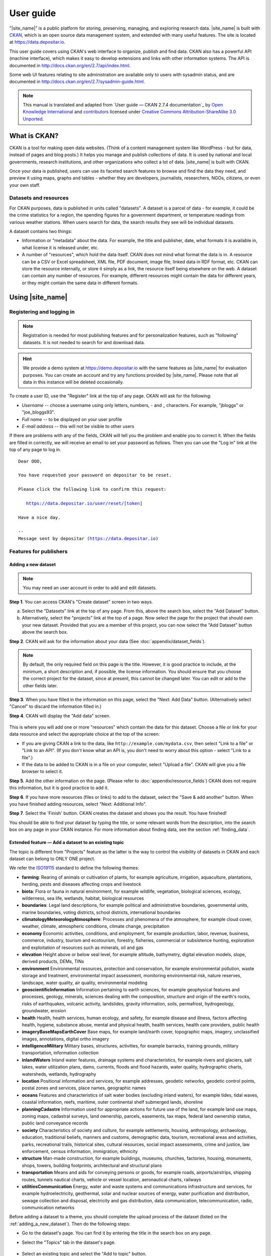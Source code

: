 ==========
User guide
==========

"|site_name|" is a public platform for storing, preserving, managing, and exploring research data. |site_name| is built with `CKAN <http://ckan.org>`_, which is an open source data management system, and extended with many useful features. The site is located at https://data.depositar.io.

This user guide covers using CKAN's web interface to organize, publish and find
data. CKAN also has a powerful API (machine interface), which makes it easy to
develop extensions and links with other information systems. The API is
documented in http://docs.ckan.org/en/2.7/api/index.html.

Some web UI features relating to site administration are available only to
users with sysadmin status, and are documented in http://docs.ckan.org/en/2.7/sysadmin-guide.html.

.. note::

   This manual is translated and adapted from `User guide — CKAN 2.7.4 documentation`_ by `Open Knowledge International <https://okfn.org/>`_ and `contributors <https://github.com/ckan/ckan/graphs/contributors>`_ licensed under `Creative Commons Attribution-ShareAlike 3.0 Unported <https://creativecommons.org/licenses/by-sa/3.0/>`_.

-------------
What is CKAN?
-------------

CKAN is a tool for making open data websites. (Think of a content management
system like WordPress - but for data, instead of pages and blog posts.) It
helps you manage and publish collections of data. It is used by national and
local governments, research institutions, and other organizations who collect a
lot of data. |site_name| is built with CKAN.

Once your data is published, users can use its faceted search features to
browse and find the data they need, and preview it using maps, graphs and
tables - whether they are developers, journalists, researchers, NGOs, citizens,
or even your own staff.

Datasets and resources
======================

For CKAN purposes, data is published in units called "datasets". A dataset is a
parcel of data - for example, it could be the crime statistics for a region,
the spending figures for a government department, or temperature readings from
various weather stations. When users search for data, the search results they
see will be individual datasets.

A dataset contains two things:

* Information or "metadata" about the data. For example, the title and
  publisher, date, what formats it is available in, what license it is released
  under, etc.

* A number of "resources", which hold the data itself. CKAN does not mind what
  format the data is in. A resource can be a CSV or Excel spreadsheet, XML file,
  PDF document, image file, linked data in RDF format, etc. CKAN can store the
  resource internally, or store it simply as a link, the resource itself being
  elsewhere on the web. A dataset can contain any number of resources. For
  example, different resources might contain the data for different years, or
  they might contain the same data in different formats.

-----------------
Using |site_name|
-----------------

Registering and logging in
==========================

.. note::

    Registration is needed for most publishing features and for personalization
    features, such as "following" datasets. It is not needed to search for and
    download data.

.. hint::

   We provide a demo system at https://demo.depositar.io with the same features
   as |site_name| for evaluation purposes. You can create an account and try
   any functions provided by |site_name|. Please note that all data in this instance
   will be deleted occasionally.

To create a user ID, use the "Register" link at the top of any page. CKAN will
ask for the following:

* *Username* -- choose a username using only letters, numbers, - and _ characters.
  For example, "jbloggs" or "joe_bloggs93".

* *Full name* -- to be displayed on your user profile

* *E-mail address* -- this will not be visible to other users

.. image:: /images/register_account.png

If there are problems with any of the fields, CKAN will tell you the problem
and enable you to correct it. When the fields are filled in correctly, we will receive an
email to set your password as follows.
Then you can use the "Log in" link at the top of any page to log in.

.. parsed-literal::

   Dear OOO,

   You have requested your password on depositar to be reset.

   Please click the following link to confirm this request:

      https://data.depositar.io/user/reset/[token]

   Have a nice day.

   --
   Message sent by depositar (https://data.depositar.io)

Features for publishers
=======================

.. _adding_a_new_dataset:

Adding a new dataset
--------------------

.. note::

   You may need an user account in order to add and edit datasets.

**Step 1**. You can access CKAN's "Create dataset" screen in two ways.

a) Select the "Datasets" link at the top of any page. From this, above the
   search box, select the "Add Dataset" button.

b) Alternatively, select the "projects" link at the top of a page. Now
   select the page for the project that should own your new dataset. Provided
   that you are a member of this project, you can now select the "Add
   Dataset" button above the search box.

**Step 2**. CKAN will ask for the information about your data (See :doc:`appendix/dataset_fields`).

.. image:: /images/add_dataset_1.png

.. note::

    By default, the only required field on this page is the title. However, it
    is good practice to include, at the minimum, a short description and, if
    possible, the license information. You should ensure that you choose the
    correct project for the dataset, since at present, this cannot be changed
    later. You can edit or add to the other fields later.

**Step 3**. When you have filled in the information on this page, select the "Next: Add
Data" button. (Alternatively select "Cancel" to discard the information filled
in.)

.. _add_resource:

**Step 4**. CKAN will display the "Add data" screen.

  .. image:: /images/add_dataset_2.png

This is where you will add one or more "resources" which contain the data for
this dataset. Choose a file or link for your data resource and select the
appropriate choice at the top of the screen:

* If you are giving CKAN a link to the data, like
  ``http://example.com/mydata.csv``, then select "Link to a file" or "Link to an
  API". (If you don't know what an API is, you don't need to worry about this
  option - select "Link to a file".)

* If the data to be added to CKAN is in a file on your computer, select "Upload
  a file". CKAN will give you a file browser to select it.

**Step 5**. Add the other information on the page. (Please refer to :doc:`appendix/resource_fields`)
CKAN does not require this information, but it is good practice to add it.

**Step 6**. If you have more resources (files or links) to add to the dataset, select
the "Save & add another" button. When you have finished adding resources,
select "Next: Additional Info".

**Step 7**. Select the 'Finish' button. CKAN creates the dataset and shows you
the result. You have finished!

You should be able to find your dataset by typing the title, or some relevant
words from the description, into the search box on any page in your CKAN
instance. For more information about finding data, see the section
:ref:`finding_data`.


Extended feature — Add a dataset to an existing topic
-----------------------------------------------------

The topic is different from "Projects" feature as the latter is the way to control the visibility of datasets in CKAN and each dataset can belong to ONLY ONE project.

We refer the `ISO19115 <https://www2.usgs.gov/science/about/thesaurus-full.php?thcode=15>`_ standard to define the following themes:

* **farming**: Rearing of animals or cultivation of plants, for example agriculture, irrigation, aquaculture, plantations, herding, pests and diseases affecting crops and livestock
* **biota**: Flora or fauna in natural environment, for example wildlife, vegetation, biological sciences, ecology, wilderness, sea life, wetlands, habitat, biological resources
* **boundaries**: Legal land descriptions, for example political and administrative boundaries, governmental units, marine boundaries, voting districts, school districts, international boundaries
* **climatologyMeteorologyAtmosphere**: Processes and phenomena of the atmosphere, for example cloud cover, weather, climate, atmospheric conditions, climate change, precipitation
* **economy** Economic activities, conditions, and employment, for example production, labor, revenue, business, commerce, industry, tourism and ecotourism, forestry, fisheries, commercial or subsistence hunting, exploration and exploitation of resources such as minerals, oil and gas
* **elevation** Height above or below seal level, for example altitude, bathymetry, digital elevation models, slope, derived products, DEMs, TINs
* **environment** Environmental resources, protection and conservation, for example environmental pollution, waste storage and treatment, environmental impact assessment, monitoring environmental risk, nature reserves, landscape, water quality, air quality, environmental modeling
* **geoscientificInformation** Information pertaining to earth sciences, for example geophysical features and processes, geology, minerals, sciences dealing with the composition, structure and origin of the earth's rocks, risks of earthquakes, volcanic activity, landslides, gravity information, soils, permafrost, hydrogeology, groundwater, erosion
* **health** Health, health services, human ecology, and safety, for example disease and illness, factors affecting health, hygiene, substance abuse, mental and physical health, health services, health care providers, public health
* **imageryBaseMapsEarthCover** Base maps, for example land/earth cover, topographic maps, imagery, unclassified images, annotations, digital ortho imagery
* **intelligenceMilitary** Military bases, structures, activities, for example barracks, training grounds, military transportation, information collection
* **inlandWaters** Inland water features, drainage systems and characteristics, for example rivers and glaciers, salt lakes, water utilization plans, dams, currents, floods and flood hazards, water quality, hydrographic charts, watersheds, wetlands, hydrography
* **location** Positional information and services, for example addresses, geodetic networks, geodetic control points, postal zones and services, place names, geographic names
* **oceans** Features and characteristics of salt water bodies (excluding inland waters), for example tides, tidal waves, coastal information, reefs, maritime, outer continental shelf submerged lands, shoreline
* **planningCadastre** Information used for appropriate actions for future use of the land, for example land use maps, zoning maps, cadastral surveys, land ownership, parcels, easements, tax maps, federal land ownership status, public land conveyance records
* **society** Characteristics of society and culture, for example settlements, housing, anthropology, archaeology, education, traditional beliefs, manners and customs, demographic data, tourism, recreational areas and activities, parks, recreational trails, historical sites, cultural resources, social impact assessments, crime and justice, law enforcement, census information, immigration, ethnicity
* **structure** Man-made construction, for example buildings, museums, churches, factories, housing, monuments, shops, towers, building footprints, architectural and structural plans
* **transportation** Means and aids for conveying persons or goods, for example roads, airports/airstrips, shipping routes, tunnels nautical charts, vehicle or vessel location, aeronautical charts, railways
* **utilitiesCommunication** Energy, water and waste systems and communications infrastructure and services, for example hydroelectricity, geothermal, solar and nuclear sources of energy, water purification and distribution, sewage collection and disposal, electricity and gas distribution, data communication, telecommunication, radio, communication networks

Before adding a dataset to a theme, you should complete the upload process of the dataset (listed on the :ref:`adding_a_new_dataset`). Then do the following steps:

* Go to the dataset's page. You can find it by entering the title in the search box on any page.

* Select the "Topics" tab in the dataset's page.

    .. image:: /images/add_topic_1.png

+ Select an existing topic and select the "Add to topic" button.

    .. image:: /images/add_topic_2.png

.. _UI_editing_extend:

Extended feature — Fill-in snippet
----------------------------------

.. _UI_editing_extend_time:

* **Temporal Information**

The "temporal information" here means the time to events related to the dataset, not the time when
the resources in the dataset were created.

  * *Time Period Shortcut* -- This shortcut provides some historical periods for filling temporal
    information of the dataset.

  * *Temporal Resolution* [#]_ -- This refers to the precision of a measurement with respect to time.
    
  * *Start and End Time* -- It depends on the temporal resolution setting.
    Acceptable formats: "YYYY", "YYYY-MM", or "YYYY-MM-DD".
  
.. image:: /images/timeInfo.jpg

.. _UI_editing_extend_spatial:

* **Spatial Fields**

Here you can specify the spatial extent of the dataset for indexing, then the dataset can
be found through `spatial search <Extended feature — Spatial search_>`_.

You can use the following two methods to generate a valid spatial extent in GeoJSON format:

  * *Convert from Parcel Corner* -- If you already have the longitude and latitude of the corners
    for the parcel to describe the dataset, you can fill in the X.min, X.max, Y.mim, and Y.max
    fields, then select the "Convert from Parcel Corner" button to generate the spatial extent.

  * *Using a Map* -- You can also add the spatial extent through digitizing process.
    Select the "Using a Map" button and draw a polyline, polygon, rectangle, or marker
    on the expanded map to generate the spatial extent.

.. image:: /images/spatial_info.png

* **Auto-completion of management metadata**

You can use the "Use your account information to fill in maintainer's name and email" button
to automatically fill in the maintainer's information (``Maintainer`` and ``Maintainer Email``)
using your account information (for account information, please refer to :ref:`managing_profile`).

.. image:: /images/profile_input.png


Editing a dataset
-----------------

You can edit the dataset you have created, or any dataset owned by an
project that you are a member of. (If a dataset is not owned by any
project, then any registered user can edit it.)

#. Go to the dataset's page. You can find it by entering the title in the search box on any page.

#. Select the "Edit" button, which you should see above the dataset title.

#. CKAN displays the "Edit dataset" screen. You can edit any of the fields
   (Title, Description, Dataset, etc), change the visibility (Private/Public), and
   add or delete tags or custom fields. For details of these fields, see
   :ref:`adding_a_new_dataset`.

#. When you have finished, select the "Update dataset" button to save your changes.

.. image:: /images/edit_dataset.png


Adding, deleting and editing resources
--------------------------------------

#. Go to the dataset's "Edit dataset" page (steps 1-2 above).

#. In the left sidebar, there are options for editing resources. You can select
   an existing resource (to edit or delete it), or select "Add new resource".

#. You can edit the information about the resource or change the linked or
   uploaded file. For details, see steps 4-5 of "Adding a new resource", above.

#. When you have finished editing, select the button marked "Update resource"
   (or "Add", for a new resource) to save your changes. Alternatively, to delete
   the resource, select the "Delete resource" button.


Deleting a dataset
------------------

#. Go to the dataset's "Edit dataset" page (see "Editing a dataset", above).

#. Select the "Delete" button.

#. CKAN displays a confirmation dialog box. To complete deletion of the
   dataset, select "Confirm".

.. note::

    The "Deleted" dataset is not completely deleted. It is hidden, so it does
    not show up in any searches, etc. However, by visiting the URL for the
    dataset's page, it can still be seen (by users with appropriate authorization),
    and "undeleted" if necessary. If it is important to completely delete the
    dataset, contact your site administrator.


.. _creating_an_project:

Creating a project
------------------

In general, each dataset is owned by one project. Each project
includes certain users, who can modify its datasets and create new ones.
Different levels of access privileges within a project can be given to
users, e.g. some users might be able to edit datasets but not create new ones,
or to create datasets but not publish them. Each project has a home page,
where users can find some information about the project and search within
its datasets. This allows different data publishing departments, bodies, etc to
control their own publishing policies.

To create a project:

#. Select the "Projects" link at the top of any page.

#. Select the "Add Project" button below the search box.

#. CKAN displays the "Create a Project" page.

#. Enter a name for the project, and, optionally, a description and image
   URL for the project's home page.

#. Select the "Create Project" button. CKAN creates your project and
   displays its home page. Initially, of course, the project has no datasets.

.. image:: /images/create_project.png

You can now change the access privileges to the project for other users -
see :ref:`managing_an_project` below. You can also create datasets owned by the
project; see :ref:`adding_a_new_dataset` above.

.. note::

    You can learn how to fill in the information above by referring to
    `existing projects <https://data.depositar.io/organization>`_.
    And, depending on how CKAN is set up, you may not be authorized to create new
    projects. In this case, if you need a new project, you will need to
    contact your site administrator.


.. _managing_an_project:

Managing a project
------------------

When you create a project, CKAN automatically makes you its "Admin".
From the project's page you should see an "Admin" button above the search
box. When you select this, CKAN displays the project admin page. This page
has two tabs:

* *Info* -- Here you can edit the information supplied when the project
  was created (title, description and image).

* *Members* -- Here you can add, remove and change access roles for different
  users in the project. Note: you will need to know their username on CKAN.

.. image:: /images/manage_project.png

By default CKAN allows members of projects with three roles:

* *Member* -- can see the project's private datasets

* *Editor* -- can edit and publish datasets

* *Admin* -- can add, remove and change roles for project members

Inviting others to project
--------------------------

If you want to invite others to collaborate on datasets, you can invite them to your project.
From the project’s page you should see an “Admin” button above the search box.
When you select this, CKAN displays the project admin page.

Select the "Members" tab, and you will see the project members page.
Then select the "Add Member" button.

.. image:: /images/invite_user.png

You can invite an user to your project by his/her email or username in the "Existing User" section.
Note that he/she must have an account.

.. note::

   Due to the CKAN's privilege design, if the person you would like to invite does not have an account,
   please send an email with his/her email address to data.contact AT depositar.io. Then CKAN will send
   an invitation email to his/her.

.. _finding_data:

Finding data
============

Searching the site
------------------

To find datasets in CKAN, type any combination of search words (e.g. "health",
"transport", etc) in the search box on any page. CKAN displays the first page
of results for your search. You can:

* View more pages of results

* Repeat the search, altering some terms

* Restrict the search to datasets with particular tags, data formats, etc using
  the filters in the left-hand column

If there are a large number of results, the filters can be very helpful, since
you can combine filters, selectively adding and removing them, and modify and
repeat the search with existing filters still in place.

.. image:: /images/search_the_site.png

Extended feature — Temporal search
----------------------------------

|site_name| has temporal search function. You can search for the datasets within a given date range.

You can find the temporal search widget from the left sidebar of the home page of datasets.
You can do temporal search in two ways:

#. Use a range slider.

#. Use a time period shortcut which contains some historical periods.

.. image:: /images/temporal_search.png
  
Extended feature — Spatial search
---------------------------------

If datasets are tagged by geographical area in the ``spatial`` field (please refer to
:ref:`Spatial Fields  <UI_editing_extend_spatial>` for details), it is also possible to run CKAN
with an extension which allows searching and filtering of datasets by selecting
an area on a map.

You can find the spatial search widget from the left sidebar of the home page of datasets.
You can do spatial search through the following steps:

#. Select the pencil icon in the upper-right corner:

   .. image:: /images/spatial_search_1.png
      
#. Then you can draw a rectangle in the expanded map to specify a geographical area you are interested in:

   .. image:: /images/spatial_search_2.jpg
      
#. The matched datasets will be shown up.

#. If you want to respecify a geographical area, please repeat step 1 and 2.


Searching within a project
--------------------------

If you want to look for data owned by a particular project, you can search
within that project from its home page in CKAN.

#. Select the "Projects" link at the top of any page.

#. Select the project you are interested in. CKAN will display your
   project's home page.

#. Type your search query in the main search box on the page.

CKAN will return search results as normal, but restricted to datasets from the
project.

If the project is of interest, you can opt to be notified of changes to it
(such as new datasets and modifications to datasets) by using the "Follow"
button on the project page. See the section :ref:`managing_your_news_feed`
below. You must have a user account and be logged in to use this feature.


Exploring datasets
------------------

When you have found a dataset you are interested and selected it, CKAN will
display the dataset page. This includes

* The name, description, and other information about the dataset

* Links to and brief descriptions of each of the resources

.. image:: /images/exploring_datasets.png

The resource descriptions link to a dedicated page for each resource. This
resource page includes information about the resource, and enables it to be
downloaded. Many types of resource can also be previewed directly on the
resource page. .CSV and .XLS spreadsheets are previewed in a grid view, with
map and graph views also available if the data is suitable. The resource page
will also preview resources if they are common image types, PDF, or HTML.

The dataset page also has two other tabs:

* *Activity stream* -- see the history of recent changes to the dataset

* *Topics* -- see any topic associated with this dataset.

If the dataset is of interest, you can opt to be notified of changes to it by
using the "Follow" button on the dataset page. See the section
:ref:`managing_your_news_feed` below. You must have a user account and be
logged in to use this feature.

.. _data_preview:

Extended feature — Data preview and visualization
-------------------------------------------------

CKAN's data preview allows you learn the data without the need to download the entire file first:

#. Go to the dataset’s page. You can find it by entering the title in the search box on any page.

#. Select the "Preview" button inside the "Explore" button beside a resource in
   the "Data and Resources" section:

   .. image:: /images/data_preview_1.png
    
#. Then you can preview the resource:

   .. image:: /images/data_preview_2.png

The data preview function will check the `Format` field to specify a proper ``resource view``.
Please refer to step 5 of :ref:`adding_a_new_dataset`. |site_name| can preview the following formats:

* Text: txt, html, xml, json, and geojson

* Image: png, jpg, jpeg, and gif

* Table: csv and xls(x)

* Spatial data: WMTS, WMS, and Shapefile [#]_

* Others: PDF and web page

.. image:: /images/data_preview_3.png

One resource can have multiple views of the same data (for example a grid and some graphs
for tabular data).

You can add a new resource view through the following steps:

#. Go to the resource's page.

#. Select the "Manage" button (You must have the right to edit the resource).

   .. image:: /images/new_preview_1.png
    
#. Select the "Views" tab in the next page. From here you can create new views,
   update or delete existing ones and reorder them. Available view plugins are:

   * Data Explorer: It allows querying, filtering, graphing and mapping data.

   * Grid: Displays a filterable, sortable, table view of structured data.

   * Map: Shows data stored on the DataStore in an interactive map.
     It supports plotting markers from a pair of latitude / longitude fields or
     from a field containing a GeoJSON representation of the geometries.

   * Image: If the resource format is a common image format like PNG, JPEG or GIF,
     it adds an ``<img>`` tag pointing to the resource URL.

   * Web page: Adds an ``<iframe>`` tag to embed the resource URL.

   .. image:: /images/new_preview_2.png

#. Select the "Add" button to save the new view. You can also take a sneak peek at
   the view by clicking the "Preview" button.

.. _data_api:

DataStore API
=============

The CKAN DataStore extension provides an ad hoc database for storage of structured data
from CKAN resources. It also offers an API for reading, searching and filtering data without
the need to download the entire file first.

You can get access to DataStore API through the following steps:

#. Go to the resource's page.

#. Select the "Data API" button, a pop-up window will show how to use the API and provide
   some examples.

   .. image:: /images/data_api_1.png

   .. image:: /images/data_api_2.png
  
#. Some API functions require an API key. You can get your key from the user profile page using the "User" link at the top of any page:

    .. image:: /images/data_api_3.png

Personalization
===============

CKAN provides features to personalize the experience of both searching for and
publishing data. You must be logged in to use these features.

.. _managing_your_news_feed:

Managing your news feed
-----------------------

At the top of any page, select the dashboard symbol (next to your name). CKAN
displays your News feed. This shows changes to datasets that you follow, and
any changed or new datasets in projects that you follow. The number by the
dashboard symbol shows the number of new notifications in your News feed since
you last looked at it. As well as datasets and projects, it is possible to
follow individual users (to be notified of changes that they make to datasets).

.. image:: /images/manage_news_feed.png

If you want to stop following a dataset (or project or user), go to the
dataset's page (e.g. by selecting a link to it in your News feed) and select
the "Unfollow" button.

.. _managing_profile:

Managing your user profile
--------------------------

You can change the information that CKAN holds about you, including what other
users see about you by editing your user profile. (Users are most likely to see
your profile when you edit a dataset or upload data to a project that
they are following.) To do this, select the gearwheel symbol at the top of any
page.

.. image:: /images/manage_user_profile.png

CKAN displays the user settings page. Here you can change:

* Your username

* Your full name

* Your e-mail address (note: this is not displayed to other users)

* Your profile text - an optional short paragraph about yourself

* Your password

Make the changes you require and then select the "Update Profile" button.

.. note::

    If you change your username, CKAN will log you out. You will need to log
    back in using your new username.

.. _limitation:

System Limitation
=================

* File size limit: up to around 1 GB.

* File size limit for data preview: up to around 20 MB for general format.
  Up to dozens of MB for PDFs.

* Filename length: 3 to 100 characters (including the filename extension).

* Limitations of XLS/XLSX/CSV files: the field name length must be less than
  or equal to 63 characters (or 21 Chinese characters).
  Merged cells and multiple sheets are not supported.

.. [#] This section uses material from the Wikipedia article
       `Temporal resolution <https://en.wikipedia.org/wiki/Temporal_resolution>`_,
       which is released under the `Creative Commons Attribution-Share-Alike License 3.0
       <https://creativecommons.org/licenses/by-sa/3.0/>`_.
.. [#] Please specify the shapefile as "shp" in the ``Format`` field when filling out its information,
       otherwise it can not be visualized (Please refer to :doc:`appendix/resource_fields`).
